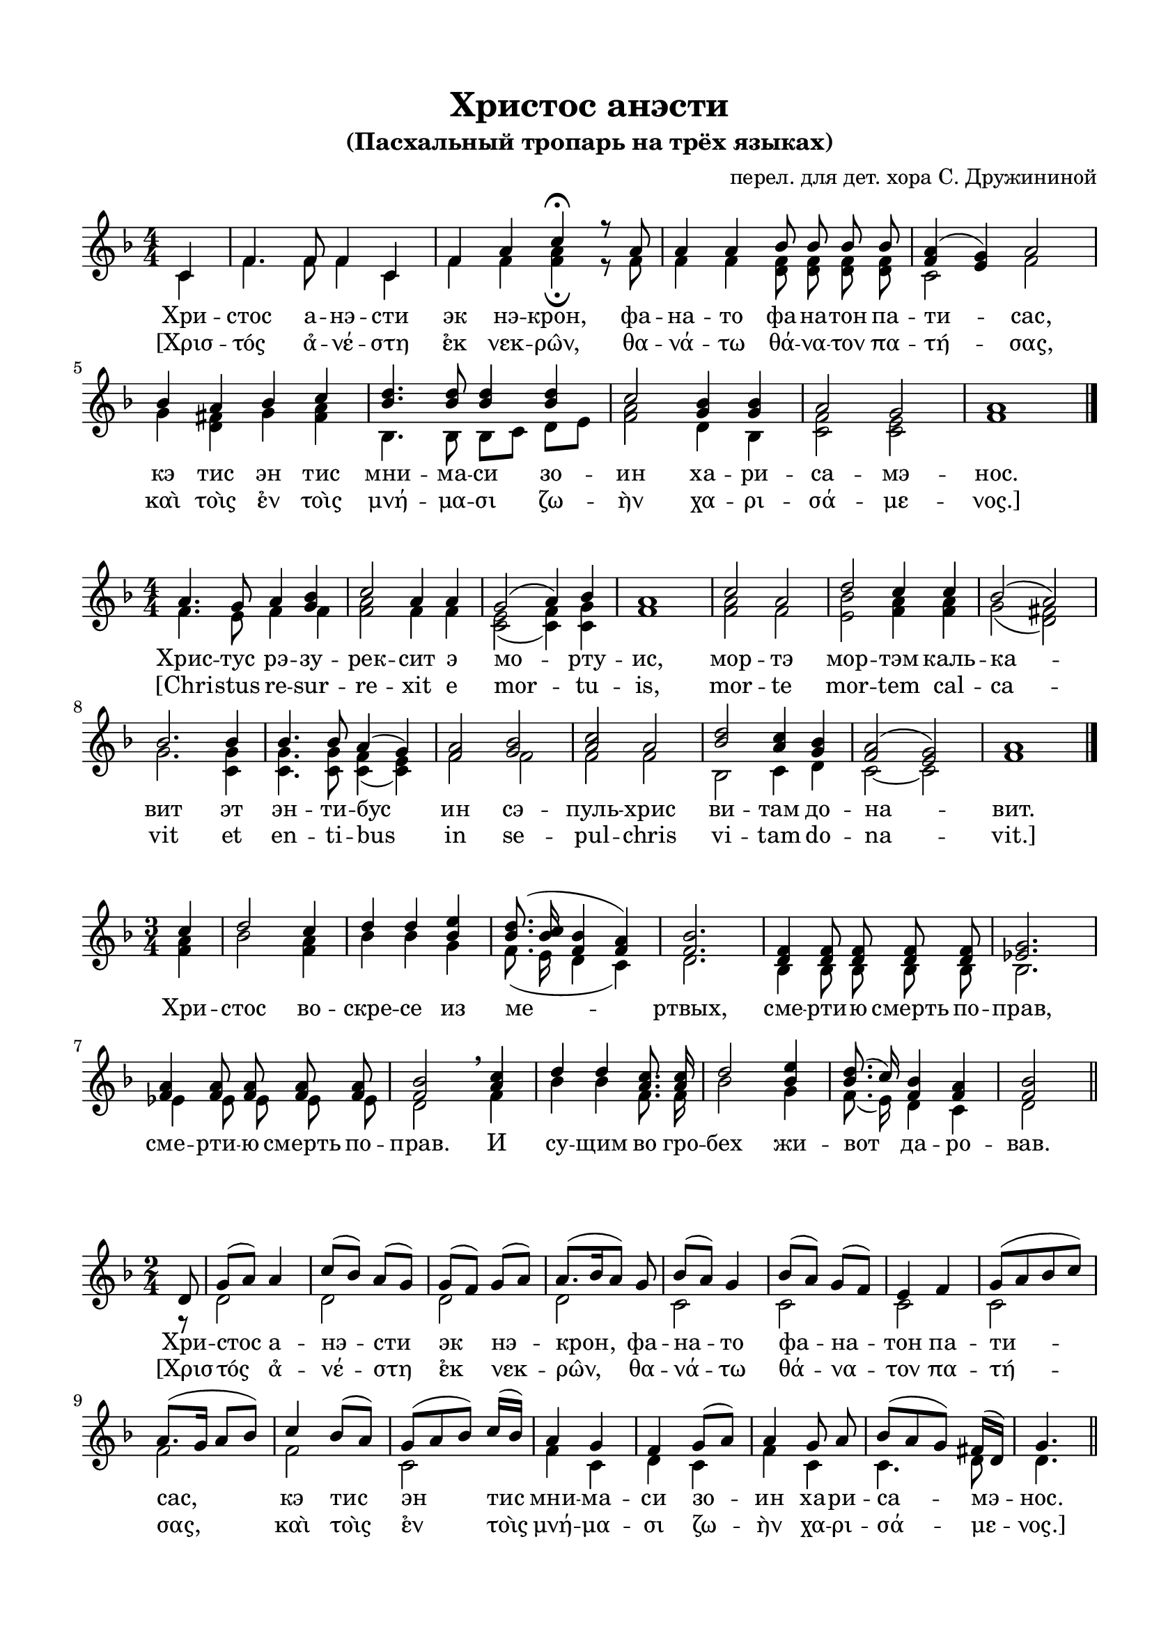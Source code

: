\version "2.18.2"

% закомментируйте строку ниже, чтобы получался pdf с навигацией
%#(ly:set-option 'point-and-click #f)
#(ly:set-option 'midi-extension "mid")
#(set-default-paper-size "a4")
%#(set-global-staff-size 18)

\header {
  title = "Христос анэсти"
  subtitle = "(Пасхальный тропарь на трёх языках)"
  arranger = "перел. для дет. хора С. Дружининой"

  % Удалить строку версии LilyPond 
  tagline = ##f
}

global = {
  \numericTimeSignature
  \autoBeamOff
}

partialfour = { \set Timing.measurePosition = #(ly:make-moment -1/4) }
partialeight = { \set Timing.measurePosition = #(ly:make-moment -1/8) }

%make visible number of every 2-nd bar
secondbar = {
  \override Score.BarNumber.break-visibility = #end-of-line-invisible
  \set Score.barNumberVisibility = #(every-nth-bar-number-visible 2)
}

%use this as temporary line break
abr = { \break }

% uncommend next line when finished
abr = {}

%once hide accidental (runaround for cadenza
nat = { \once \hide Accidental }

sopvoice = \relative c' {
  \global
  \dynamicUp
  \key f \major
  \time 4/4
  \partialfour c4 |
  f4. f8 f4 c |
  f a c4\fermata r8 a |
  a4 a bes8 bes bes bes |
  <a f>4( <g e>) a2 |
  bes4 a bes c |
  <d bes>4. q8 q4 q |
  c2 <bes g>4 q |
  a2 g | a1 \bar "|."
}

sopvoicetwo = \relative c'' {
  \key f \major
  \time 4/4
  \global
  \dynamicUp
  a4. g8 a4 <bes g> |
  c2 a4 a |
  g2( a4) bes |
  a1 |
  c2 a |
  d2 c4 c |
  bes2( a) |
  bes2. bes4 |
  bes4. bes8 a4( g) |
  <a f>2 <bes g> |
  <c a> a |
  <d bes> <c a>4 <bes g> |
  <a f>2( <g e>) |
  a1 \bar "|."
}

sopvoicethree = \relative c'' {
  \key f \major
  \time 3/4
  \global
  \dynamicUp
  \partialfour c4 |
  d2 c4 |
  d4 d <e bes> |
  <d bes>8.( <c bes>16 <bes f>4 <a f>) |
  <bes f>2. |
  <f d>4 q8 q q q |
  <g es>2. |
  <a f>4 q8 q q q |
  <bes f>2 \breathe <c a>4 |
  d d <c a>8. q16 |
  d2 <e bes>4 |
  <d bes>8.( c16) <bes f>4 <a f> |
  <bes f>2 \bar "||"
}

sopvoicefour = \relative c' {
  \key f \major
  \time 2/4
  \global
  \dynamicUp
  \partialeight d8 |
  g8([ a]) a4 |
  c8[( bes)] a([ g)] |
  g[( f)] g([ a)] |
  a8.[( bes16 a8]) g |
  bes8[( a)] g4 |
  bes8[( a]) g[( f)] |
  e4 f |
  g8[( a bes c)] |
  a8.[( g16] a8[ bes)] |
  c4 bes8[( a)] |
  g[( a bes]) c16[( bes)] |
  a4 g |
  f g8[( a)] |
  a4 g8 a |
  bes[( a g]) fis16[( d)] |
  g4. \bar "||"
}


altvoice = \relative c' {
  \key f \major
  \time 4/4
  \global
  \dynamicUp 
  \partialfour c4 |
  f4. f8 f4 c |
  f f <f a>4\fermata r8 f |
  f4 f <f d>8 q q q |
  c2 f2 |
  g4 <fis d> g <a fis> |
  bes,4. bes8 bes8[ c] d[ e] |
  <f a>2 d4 bes |
  <c f>2 <c e>|  f1 |
  
}

altvoicetwo = \relative c' {
  \key f \major
  \time 4/4
  \global
  \dynamicUp  
  f4. e8 f4 f |
  <a f>2 f4 f |
  <c e>2( <c f>4) <c g'> |
  f1 |
  <a f>2 f |
  <e bes'> <a f>4 q |
  g2( <fis d>) |
  g2. <g c,>4 |
  q4. q8 <f c>4( <e c>) |
  f2 f |
  f f |
  bes, c4 d |
  c2~ c |
  f1
}

altvoicethree = \relative c' {
  \key f \major
  \time 3/4
  \global
  \dynamicUp  
  \partialfour <f a>4 |
  bes2 <f a>4 |
  bes4 bes g |
  f8.( e16 d4 c) |
  d2. |
  bes4 bes8 bes bes bes |
  bes2. |
  es4 es8 es es es |
  d2 \breathe f4 |
  bes bes f8. f16 |
  bes2 g4 |
  f8.( e16) d4 c |
  d2
}

altvoicefour = \relative c' {
  \key f \major
  \time 2/4
  \global
  \dynamicUp  
  \partialeight r8 |
  d2 |
  d |
  d |
  d |
  c |
  c |
  c |
  c |
  f |
  f |
  c |
  f4 c |
  d c |
  f c |
  c4. d8 |
  d4.
}


lyricscore = \lyricmode {
  Хри -- стос а -- нэ -- сти эк нэ -- крон,
  фа -- на -- то фа -- на -- тон па -- ти -- сас,
  кэ тис эн тис мни -- ма -- си зо -- ин
  ха -- ри -- са -- мэ -- нос.
}

lyricscoregreek = \lyricmode {
  [Χρισ -- τός α̉ -- νέ -- στη ε̉κ νεκ -- ρω̂ν, 
  θα -- νά -- τω θά -- να -- τον πα -- τή -- σας, 
  καὶ τοὶς ε̉ν τοὶς μνή -- μα -- σι ζω -- ὴν χα -- ρι -- σά -- με -- νος.]
}

lyricscoretwo = \lyricmode {
  Хрис -- тус рэ -- зу -- рек -- сит э мо -- рту -- ис,
  мор -- тэ мор -- тэм каль -- ка -- вит
  эт эн -- ти -- бус ин сэ -- пуль -- хрис ви -- там до -- на -- вит.
}

lyricscoretwolatin = \lyricmode {
  [Chri -- stus re -- sur -- re -- xit e mor -- tu -- is,
  mor -- te mor -- tem cal -- ca -- vit
  et en -- ti -- bus in se -- pul -- chris vi -- tam do -- na -- vit.]
}

lyricscorethree = \lyricmode {
  Хри -- стос во -- скре -- се из ме -- ртвых,
  сме -- рти -- ю смерть по -- прав,
  сме -- рти -- ю смерть по -- прав.
  И су -- щим во гро -- бех жи -- вот да -- ро -- вав.
}


\bookpart {
  \paper {
    top-margin = 15
    left-margin = 15
    right-margin = 10
    bottom-margin = 15
    indent = 0
    %ragged-bottom = ##t
    ragged-last-bottom = ##f
  }
  \score {
    %  \transpose c bes {
    \new ChoirStaff <<
      \new Staff = "upstaff" \with {
        midiInstrument = "voice oohs"
      } <<
        \new Voice = "soprano" { \voiceOne \sopvoice }
        \new Voice  = "alto" { \voiceTwo \altvoice }
      >> 
      
      \new Lyrics \lyricsto "soprano" { \lyricscore }
      \new Lyrics \lyricsto "soprano" { \lyricscoregreek }

    >>
    %  }  % transposeµ
    \layout { 
    }
  }
  
    \score {
    %  \transpose c bes {
    \new ChoirStaff <<
      \new Staff = "upstaff" \with {
        midiInstrument = "voice oohs"
      } <<
        \new Voice = "soprano" { \voiceOne \sopvoicetwo }
        \new Voice  = "alto" { \voiceTwo \altvoicetwo }
      >> 
      
       \new Lyrics \lyricsto "soprano" { \lyricscoretwo }
       \new Lyrics \lyricsto "soprano" { \lyricscoretwolatin }
      
    >>
    %  }  % transposeµ
    \layout { 
    }
  }
  
    \score {
    %  \transpose c bes {
    \new ChoirStaff <<
      \new Staff = "upstaff" \with {
        midiInstrument = "voice oohs"
      } <<
        \new Voice = "soprano" { \voiceOne \sopvoicethree }
        \new Voice  = "alto" { \voiceTwo \altvoicethree }
      >> 
      
      \new Lyrics \lyricsto "soprano" { \lyricscorethree }

    >>
    %  }  % transposeµ
    \layout { 
    }
  }
  
      \score {
    %  \transpose c bes {
    \new ChoirStaff <<
      \new Staff = "upstaff" \with {
        midiInstrument = "voice oohs"
      } <<
        \new Voice = "soprano" { \voiceOne \sopvoicefour }
        \new Voice  = "alto" { \voiceTwo \altvoicefour }
      >> 
      
      \new Lyrics \lyricsto "soprano" { \lyricscore }
      \new Lyrics \lyricsto "soprano" { \lyricscoregreek }

    >>
    %  }  % transposeµ
    \layout { 
    }
  }
}

\bookpart {
  \score {
    \unfoldRepeats
    %  \transpose c bes {
    \new ChoirStaff <<
      \new Staff = "upstaff" \with {
        midiInstrument = "voice oohs"
      } <<
        \new Voice = "soprano" { \voiceOne \sopvoice \sopvoicetwo \sopvoicethree \sopvoicefour}
        \new Voice  = "alto" { \voiceTwo \altvoice \altvoicetwo \altvoicethree \altvoicefour}
      >> 
      
      \new Lyrics = "sopranos"
      

      \context Lyrics = "sopranos" {
        \lyricsto "soprano" {
          \lyricscore \lyricscoretwo \lyricscorethree \lyricscore
        }
      }
    >>
    %  }  % transposeµ
    \midi {
      \tempo 4=90
    }
  }
}
